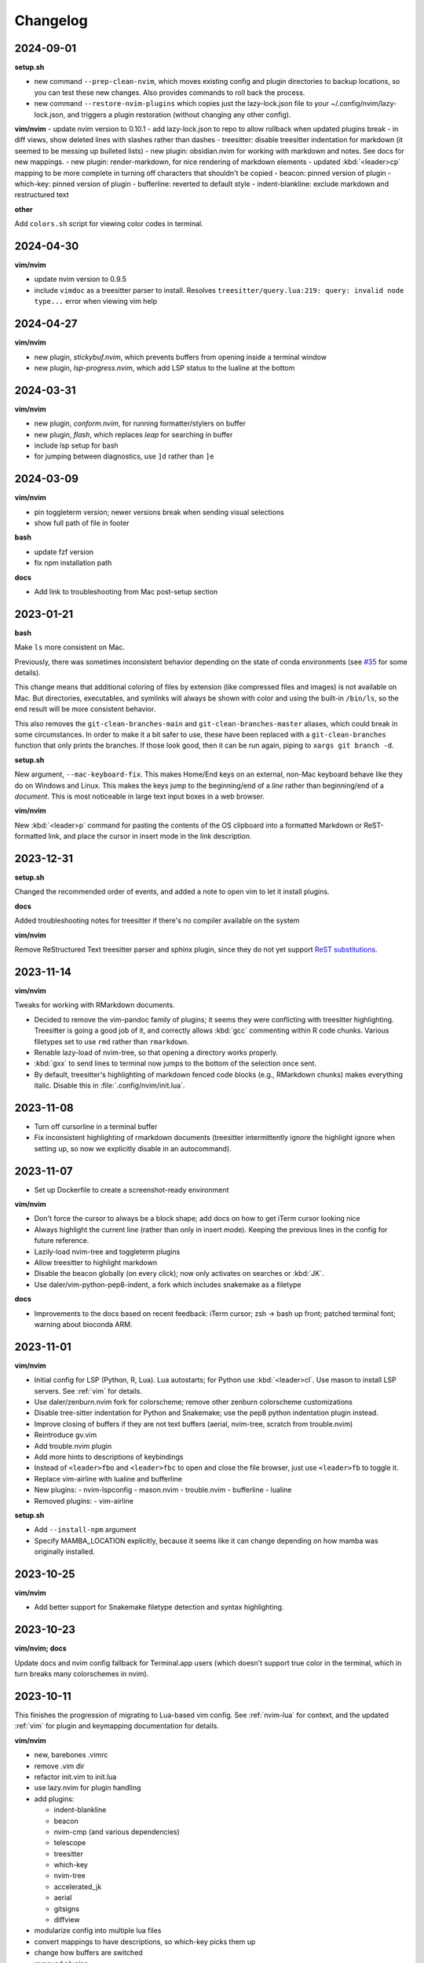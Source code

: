 Changelog
=========

2024-09-01
----------
**setup.sh**

- new command ``--prep-clean-nvim``, which moves existing config and plugin
  directories to backup locations, so you can test these new changes. Also
  provides commands to roll back the process.
- new command ``--restore-nvim-plugins`` which copies just the lazy-lock.json
  file to your ~/.config/nvim/lazy-lock.json, and triggers a plugin
  restoration (without changing any other config).

**vim/nvim**
- update nvim version to 0.10.1
- add lazy-lock.json to repo to allow rollback when updated plugins break
- in diff views, show deleted lines with slashes rather than dashes
- treesitter: disable treesitter indentation for markdown (it seemed to be messing up bulleted lists)
- new plugin: obsidian.nvim for working with markdown and notes. See docs for new mappings.
- new plugin: render-markdown, for nice rendering of markdown elements
- updated :kbd:`<leader>cp` mapping to be more complete in turning off characters that shouldn't be copied
- beacon: pinned version of plugin
- which-key: pinned version of plugin
- bufferline: reverted to default style
- indent-blankline: exclude markdown and restructured text

**other**

Add ``colors.sh`` script for viewing color codes in terminal.


2024-04-30
----------

**vim/nvim**

- update nvim version to 0.9.5
- include ``vimdoc`` as a treesitter parser to install. Resolves
  ``treesitter/query.lua:219: query: invalid node type...`` error when viewing
  vim help


2024-04-27
----------

**vim/nvim**

- new plugin, *stickybuf.nvim*, which prevents buffers from opening inside a terminal window
- new plugin, *lsp-progress.nvim*, which add LSP status to the lualine at the bottom

2024-03-31
----------

**vim/nvim**

- new plugin, *conform.nvim*, for running formatter/stylers on buffer
- new plugin, *flash*, which replaces *leap* for searching in buffer
- include lsp setup for bash
- for jumping between diagnostics, use ``]d`` rather than ``]e``

2024-03-09
----------
**vim/nvim**

- pin toggleterm version; newer versions break when sending visual selections
- show full path of file in footer

**bash**

- update fzf version
- fix npm installation path

**docs**

- Add link to troubleshooting from Mac post-setup section

2023-01-21
----------

**bash**

Make ``ls`` more consistent on Mac.

Previously, there was sometimes inconsistent behavior depending on the state of
conda environments (see `#35 <https://github.com/daler/dotfiles/pull/35>`__ for
some details).

This change means that additional coloring of files by extension (like
compressed files and images) is not available on Mac. But directories,
executables, and symlinks will always be shown with color and using the
built-in ``/bin/ls``, so the end result will be more consistent behavior.

This also removes the ``git-clean-branches-main`` and
``git-clean-branches-master`` aliases, which could break in some circumstances.
In order to make it a bit safer to use, these have been replaced with
a ``git-clean-branches`` function that only prints the branches. If those look
good, then it can be run again, piping to ``xargs git branch -d``.

**setup.sh**

New argument, ``--mac-keyboard-fix``. This makes Home/End keys on an external,
non-Mac keyboard behave like they do on Windows and Linux. This makes the keys
jump to the beginning/end of a *line* rather than beginning/end of
a *document*. This is most noticeable in large text input boxes in a web
browser.

**vim/nvim**

New :kbd:`<leader>p` command for pasting the contents of the OS clipboard into
a formatted Markdown or ReST-formatted link, and place the cursor in insert
mode in the link description.

2023-12-31
----------

**setup.sh**

Changed the recommended order of events, and added a note to open vim to let it install plugins.

**docs**

Added troubleshooting notes for treesitter if there's no compiler available on the system

**vim/nvim**

Remove ReStructured Text treesitter parser and sphinx plugin, since they do not
yet support `ReST substitutions
<https://docutils.sourceforge.io/docs/ref/rst/directives.html#directives-for-substitution-definitions>`__.

2023-11-14
----------

**vim/nvim**

Tweaks for working with RMarkdown documents.

- Decided to remove the vim-pandoc family of plugins; it seems they were
  conflicting with treesitter highlighting. Treesitter is going a good job of
  it, and correctly allows :kbd:`gcc` commenting within R code chunks. Various
  filetypes set to use ``rmd`` rather than ``rmarkdown``.
- Renable lazy-load of nvim-tree, so that opening a directory works properly.
- :kbd:`gxx` to send lines to terminal now jumps to the bottom of the selection once sent.
- By default, treesitter's highlighting of markdown fenced code blocks (e.g.,
  RMarkdown chunks) makes everything italic. Disable this in
  :file:`.config/nvim/init.lua`.


2023-11-08
----------
- Turn off cursorline in a terminal buffer
- Fix inconsistent highlighting of rmarkdown documents (treesitter
  intermittently ignore the highlight ignore when setting up, so now we
  explicitly disable in an autocommand).

2023-11-07
----------

- Set up Dockerfile to create a screenshot-ready environment

**vim/nvim**

- Don't force the cursor to always be a block shape; add docs on how to get iTerm cursor looking nice
- Always highlight the current line (rather than only in insert mode). Keeping
  the previous lines in the config for future reference.
- Lazily-load nvim-tree and toggleterm plugins
- Allow treesitter to highlight markdown
- Disable the beacon globally (on every click); now only activates on searches
  or :kbd:`JK`.
- Use daler/vim-python-pep8-indent, a fork which includes snakemake as a filetype

**docs**

- Improvements to the docs based on recent feedback: iTerm cursor; zsh -> bash
  up front; patched terminal font; warning about bioconda ARM.

2023-11-01
----------

**vim/nvim**

- Initial config for LSP (Python, R, Lua). Lua autostarts; for Python use
  :kbd:`<leader>cl`. Use mason to install LSP servers. See :ref:`vim` for
  details.
- Use daler/zenburn.nvim fork for colorscheme; remove other zenburn colorscheme customizations
- Disable tree-sitter indentation for Python and Snakemake; use the pep8 python indentation plugin instead.
- Improve closing of buffers if they are not text buffers (aerial, nvim-tree, scratch from trouble.nvim)
- Reintroduce gv.vim
- Add trouble.nvim plugin
- Add more hints to descriptions of keybindings
- Instead of ``<leader>fbo`` and ``<leader>fbc`` to open and close the file
  browser, just use ``<leader>fb`` to toggle it.
- Replace vim-airline with lualine and bufferline
- New plugins:
  - nvim-lspconfig
  - mason.nvim
  - trouble.nvim
  - bufferline
  - lualine

- Removed plugins:
  - vim-airline

**setup.sh**

- Add ``--install-npm`` argument
- Specify MAMBA_LOCATION explicitly, because it seems like it can change
  depending on how mamba was originally installed.

2023-10-25
----------

**vim/nvim**

- Add better support for Snakemake filetype detection and syntax highlighting.

2023-10-23
----------
**vim/nvim; docs**

Update docs and nvim config fallback for Terminal.app users (which doesn't
support true color in the terminal, which in turn breaks many colorschemes in
nvim).

2023-10-11
----------

This finishes the progression of migrating to Lua-based vim config. See
:ref:`nvim-lua` for context, and the updated :ref:`vim` for plugin and
keymapping documentation for details.

**vim/nvim**

- new, barebones .vimrc
- remove .vim dir
- refactor init.vim to init.lua
- use lazy.nvim for plugin handling
- add plugins:

  - indent-blankline
  - beacon
  - nvim-cmp (and various dependencies)
  - telescope
  - treesitter
  - which-key
  - nvim-tree
  - accelerated_jk
  - aerial
  - gitsigns
  - diffview
- modularize config into multiple lua files
- convert mappings to have descriptions, so which-key picks them up
- change how buffers are switched
- removed plugins:

  - NERDTree (replaced by nvim-tree)
  - supertab (replaced by nvim-cmp)
  - simpylfold (replaced by treesitter folding)

2023-09-19
----------

**vim/nvim**

- make ``init.vim`` more condensed, and move plugin information over to HTML
  docs. This makes it less intimidating to look through the file and discover
  useful bits
- split out Lua-specific config code into :file:`.config/nvim/lua/plugin-config.lua`
- use ``set termguicolors`` to improve the zenburn colorscheme
- vim settings have comments on same line for more streamlined reading/discovery
- generalized comments to say <leader> instead of typing the overridden leader ","
- improved behavior when switching to a terminal in vim: when going to
  terminal, always enter insert mode. <leader>q and <leader>w work even in
  insert mode.
- detect ``*.smk`` as Snakemake files

**bash**

- split ``git-clean-branches`` into ``git-clean-branches-master`` and ``git-clean-branches-main``
- improve ``ca`` and ``conda_deactivate_all`` behavior (check conda is installed first; source the init in ``conda_deactivate_all``).
- only set ``alias vim=nvim`` if nvim exists
- new ``hostlist`` bash function for listing hosts in ssh config

**general**

- tests now run in the docker container using a new testing framework
- a few rounds of docs cleanup

**installation**

- fix Biowulf PATH for mambaforge installation (thanks @menoldmt)
- fix vim plugin installation to not use aliases (thanks @aliciaaevans)
- fix mambaforge complaining if tmpdir exists (thanks @aliciaaevans)


2023-07-06
----------

Updates to support new MacOS and arm64 architecture, and general improvements:

**bash**

- add ``ca``, ``conda_deactivate_all``, and automatic deactivation within tmux,
  as well as new documentation to describe the rationale and how to use

**installation**

- ``--install-miniconda`` is now ``--install-conda``, and uses Mambaforge
  instead of Miniconda3. This sets the conda-forge channel and includes mamba.
  This also now supports all architectures supported by Mambaforge
- various ``--install-pkgname`` commands use mamba to install rather than conda
- ``--set-up-vim-plugins`` now runs ``:PlugInstall`` automatically, and does so for both vim and nvim
- new command for post-installation stuff for mac (``--mac-stuff``)

**vim/nvim**

- nvim config now protects nvim-only configuration so that you don't get errors opening vim
- added recommended order of operations to the top of the help
- add alias for ``start_agent``
- new ``--install-tmux`` useful for Mac
- rm installation options for meld as well as the ``--graphical-diffs`` command
- improved ``start_agent`` function that works well on Mac
- add docs for mac ssh

2022-12-27
----------
Lots of updates to the neovim config, ``.config/nvim/init.vim``:

- The neoterm plugin is no longer actively developed; switched to using
  ToggleTerm and updated all shortcuts and commands
- Now ``,q`` from a terminal doesn't need <Esc> first, making switching back to
  the text buffer much nicer
- Major improvements in the comments in init.vim to make it easier to learn
  what does what, and to improve discoverability of features. This includes
  a brief description of oft-used commands provided by plugins as well as what
  to search the help for in order to learn more.
- Added the "leap" plugin.
- change ``,ry`` to ``,yr`` for better mnemonic of "YAML for R"

Other changes:

- in ``setup.sh``, add an option to compile neovim, in cases where the system's
  GLIBC is out of date (e.g. on older Linux systems) but you want to use the
  latest neovim version

- add ``.snakemake`` and ``env`` to the ignored patterns in the ``tre``
  function (found in the ``.functions`` file)

2022-09-14
----------

- conda setup now sets the recommended `strict channel priority <https://docs.conda.io/projects/conda/en/latest/user-guide/tasks/manage-channels.html#strict-channel-priority>`_
- made some fixes to correctly run on recent Mac OS versions


2022-07-22
----------

- updated git repo for nerdtree and nerdcommenter plugins in ``init.vim`` (thanks @njohnso6)

2022-07-09
----------

- added new ``prsetup`` function for working on contributed pull requests

2022-05-27
----------

Changes to :file:`init.vim` (thanks @mitraak)

- add shortcut to add commonly-used YAML front matter to RMarkdown (``<leader>ry``, mnemonic is "RMarkdown YAML")
- add shortcut to add commonly-used ``knitr::opts`` option-setting chunk for
  RMarkdown (``<leader>ko``, mnemonic is "knitr options"
- add shortcut to change working directory of neoterm terminal to that of the
  buffer the command is called from (``<leader>tcd``, mnemonic is "terminal
  change directory")

2022-02-05
----------

Changes to :file:`init.vim`:

- Change ``<leader>d`` to insert a ReST-formatted date title
- ``<leader>-`` will fill the rest of the line with dashes (useful for making
  important comments stand out more)
- ``<leader>md`` to set hard-wrap at 80 columns. Mnemonic is "markdown" since
  this is especially useful when writing markdown. There is a corresponding
  ``<leader>nd`` ("no markdown") to turn that off.
- Set shiftwidth and tabstop to 2 spaces for R and RMarkdown, consistent with
  common R style guides
- The ``<leader>k`` command has been used for rendering RMarkdown; now if
  a file is detected as Python ``<leader>k`` will assume you're running IPython
  in the neoterm terminal and will call ``run <filename>``
- ``<leader><TAB>`` will fill out ``:set nowrap tabstop=`` and then leave the
  cursor at the vim command bar so you can fill in a reasonble tabstop for the
  file you're looking at.


2021-11-09
----------

Changed ``zoxide`` installation to use conda env.

2021-09-18
----------

Added installation of BFG for cleaning git repos

2021-07-14
----------

Lessons from setting up a new Mac...

- Instead of `.bashrc` sourcing `.bash_profile`, it is now flipped around to
  the more conventional (on Linux) `.bash_profile` sourcing `.bashrc`. This is
  also more convenient when running `conda init bash` which will add lines to
  `.bashrc`. Note that on Mac, `conda init bash` adds the lines to
  `.bash_profile.`

- Added some additional notes about configuring Macs (iTerm2 bell, disable zsh warning)

- Added some additional notes about post-setup (ssh keygen and copy-id)

- Added ncurses explicitly to the requirements-mac.txt. Without this, there was
  a dynamic library loading issue because ncurses falls back to defaults
  channel (not conda-forge). It's possible that using mamba would fix this.

- Removed dircolors from requirements-mac.txt which is apparently no longer available.

2021-06-01
----------

**installation**

- modify requirements.txt: remove R, add conda-pack and mamba
- clean up miniconda.sh after installation
- improve commandline help in setup.sh
- remove installation of tig
- sort installed programs alphabetically (in setup and in docs)
- add installation of ``zoxide``

**tmux**

- don't specify shell in tmux
- don't set DISPLAY in tmux
- rm linux-specific tmux copy
- re-enable screen-256color in tmux conf

**docs**

- general cleanup

**bash**

- add ``gsv``, ``glv``, ``git-clean-branches``, and ``e`` aliases
- rm autojump setup from bash_profile


**nvim**

- add ``set inccommand=nosplit``



2021-02-14
----------

**nvim**

- rm clipboard settings for nvim
- add vim-mergetool to init.vim and add docs
- add gv plugin and add docs
- docs on vim-fugitive
- add mapping to insert date (``,d``)
- rm the line exluding octal numbers from incrementing

**tmux**

- don't set screen-256color in tmux conf

**installation**

- add notes for after installing miniconda
- solve issue with libz.so.1 conda.exe error:


2021-10-16
----------

**installation**

- minor additions to dockerfile
- fix alacritty installation on linux and improve testing
- bump versions of installed tools
- support for alacritty on mac
- use conda activate rather than source activate
- add some missing user feedback
- support conda activate within script even if user hasn't run conda init yet
- support conda env list piped output for new conda versions
- update docs for aliases
- nicer command-line docs
- do not add alias when installing nvim; let aliases handle that
- let r-base version float to latest available

**bash**

- add alias for ..
- add vim=nvim only if nvim is found
- better handling of MacOS ls
- do not change prompt color on mac

2021-05-10
----------

**Installation and docs**


- various docs and command-line help improvements
- add link for alacritty to docs
- update tmux table
- add ncurses
- add installation for pyp
- add docs for tig
- strip down README so it points to the generated docs


2021-04-26
----------

**Installation**


- install tig (instead of lazygit)
- explicitly use bash for installing hub
- install miniconda to /data directory if run on biowulf
- use HOME not ~
- support installation of ripgrep for mac

2021-04-06
----------

**Installation and docs**

- update docs based on user feedback
- use OS-specific implementation of hash function
- add dircolors to mac requirements
- add sphinx docs
- specify full path to icdiff
- dockerfile improvements for testing
- streamline nvim installation on linux/mac
- add links to tools directly in setup.sh help
- install-nvim -> install-neovim
- only after installing nvim does the alias vim=nvim get created
- --install-icdiff, and use it for --diffs
- --dotfiles better behaved
- install meld in home dir on mac (still needs testing!)
- rm help for --install-ag (using rg now)
- unify installation of vim-plug to vim/nvim
- unified linux/mac conda env
- ensure destination dir exists before downloading
- unified nvim installer on linux/mac
- green hostname if on mac

**bash**

- rm the dircolors complaint in bash_profile
- fix detection of macos ls
- clean up some not-commonly-used aliases and functions

**nvim**

- fix brackets in PlugInstall
- add .vim and .vimrc
- assume vim-plug in vim and nvim

2021-03-31
----------

**Installation and docs**

- rm note column
- now using ripgrep instead of ag
- move dotfiles clause
- add installations for mac and update help
- rm centos installs
- overhaul install table
- clarify conda env creation
- set SHELL to /bin/bash on Mac

2021-02-07
----------

**Testing**

- Using docker for testing

**Installation and docs**

- new tool installation: ``jq``
- clean up bat install
- install miniconda in one step
- lots of documentation work
- allow dotfiles copy to be forced
- use -y for apt minimal
- allow forcing of installs, useful for dockerfiles
- add apt minimal
- add command for apt-installs minimal
- change location of installed nvim
- install ripgrep on mac
- rm redundant ripgrep install

2019-12-16
----------

**Installation and docs**


- update nvim appimage version
- add requirements for mac
- use printf for cross-platform colors
- install ripgrep

**tmux**

- ensure tmux windows start with bash on mac
- mac-specific ls

**bash**

- rm "z" as alias so that z.lua can use it
- export PS1 prevent conda from complaining

2019-09-30
----------

**Installation and docs**

- install fd, vd, tabview, hub, bat, radian, black
- add --vim-diffs option
- add graphical diffs option
- install git-cola
- rm xresources
- add help text on copying in tmux
- more vim and tmux documentation
- refactor the installations
- function to remind sourcing of .aliases
- function to find conda installation location
- colored output
- change command to --install-docker
- add user prompts for every command
- add some helper functions
- move apt installs into separate file

**bash**

- change `la` alias
- use nvim for editing from vg()

**nvim**

- add vis.vim
- add more terminal & env activating cmds
- rm flake8 commands
- let alt-w move to other window in insert mode
- fix typo in clipboard
- add fenced code block shortcut
- add nerd-commenter plugin
- disable pep8; add more buffers; set clipboard

2019-03-27
----------

**Installation**

- add --force for alacritty build
- add alacritty and additional apt-get installs
- fix miniconda path
- add strict channel priority
- update requirements
- add git completion for mac

**nvim**

- get back out of insert mode when leaving terminal
- improve nvim terminal buffer switching
- add python folding plugin
- ensure code blocks can be folded
- clean up plugin descs
- settings to make pandoc plugin play nice
- add command for sending Rmd code chunk to neoterm
- explanation for additional <Leader>w
- tweaks to filetype listchars
- tweak listchars
- add vim-table-mode plugin

2019-02-27
----------

**Installation and docs**

- move to next line after sending to terminal
- add config for python syntax
- rm neovim compilation commands and fasd installation

**tmux**

- add display alias for remote tmux

**nvim**

- add vim markdown syntax (with other required pandoc plugins)
- remap Esc for terminals
- overhaul init.vim
- rm old gvim sutff and fasd
- add commands for neoterm
- add vim-diff-enhanced and neoterm
- goodbye nvim-r

2018-11-28
----------

**Installation and docs**

- add installation of fzf, ag, fasd, autojump
- improve ag installation
- rm ag tmp dir when done
- add help for new cmds
- use https for git; more flexible downloading
- fix channel order


2018-09-26
----------
**Installation and docs**

- add apt-get and docker installation commands
- add pythonpy to reqs
- fix centos installs
- fix conda channel order
- add some mac bits
- use neovim appimage

**nvim**

- fix args for recent rmarkdown::render
- let nvim-R be installed via normal plugins
- add fugitive plugin
- clean up colors; adjust tab character colors

2017
----

**Installation and docs**

- update dircolors
- new command for seeing what changed

**bash**

- add host-specific prompts
- add Xresources and solarized dark
- add dircolors for solarized
- disable colored section titles in manpages

**nvim**

- add nicer vim linewrapping
- add snakemake filetype
- vimwiki updates
- nvim-R updates
- update nvim-r config
- more vim plugins
- vim-cellmode and settings
- add more expandtab filetypes
- nvim-r config
- pep8 shortcut
- nvim plugins

**tmux**

- add setenv to tmux.conf
- tmux conf reorganize
- default unnamed clipboard
- add current dir to window create and split

2016
----
- add plugin for python indentation
- add requirements.txt
- exclude miniconda from rsync
- install nvim-r plugin; change option name
- disable insert mode highlight
- initial commit
